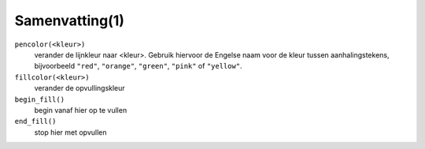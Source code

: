 Samenvatting(1)
:::::::::::::::

``pencolor(<kleur>)``
  verander de lijnkleur naar <kleur>. Gebruik hiervoor de Engelse naam voor de kleur tussen aanhalingstekens, bijvoorbeeld ``"red"``, ``"orange"``,  ``"green"``, ``"pink"`` of ``"yellow"``.
``fillcolor(<kleur>)``
  verander de opvullingskleur
``begin_fill()``
  begin vanaf hier op te vullen
``end_fill()``
  stop hier met opvullen
